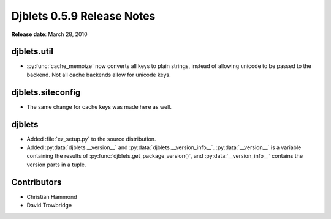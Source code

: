 ===========================
Djblets 0.5.9 Release Notes
===========================

**Release date**: March 28, 2010


djblets.util
============

* :py:func:`cache_memoize` now converts all keys to plain strings, instead of
  allowing unicode to be passed to the backend. Not all cache
  backends allow for unicode keys.


djblets.siteconfig
==================

* The same change for cache keys was made here as well.


djblets
=======

* Added :file:`ez_setup.py` to the source distribution.

* Added :py:data:`djblets.__version__` and
  :py:data:`djblets.__version_info__`.
  :py:data:`__version__` is a variable containing the results of
  :py:func:`djblets.get_package_version()`, and :py:data:`__version_info__`
  contains the version parts in a tuple.


Contributors
============

* Christian Hammond
* David Trowbridge
